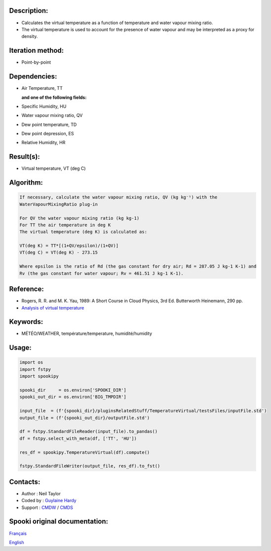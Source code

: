 Description:
~~~~~~~~~~~~

-  Calculates the virtual temperature as a function of temperature and water vapour mixing ratio.
-  The virtual temperature is used to account for the presence of water vapour and may be interpreted as a proxy for density. 

Iteration method:
~~~~~~~~~~~~~~~~~

-  Point-by-point

Dependencies:
~~~~~~~~~~~~~

-  Air Temperature, TT
  
   **and one of the following fields:**

-  Specific Humidity, HU
-  Water vapour mixing ratio, QV
-  Dew point temperature, TD 
-  Dew point depression, ES
-  Relative Humidity, HR

Result(s):
~~~~~~~~~~

-  Virtual temperature, VT (deg C)

Algorithm:
~~~~~~~~~~

.. code-block:: text

    If necessary, calculate the water vapour mixing ratio, QV (kg kg⁻¹) with the 
    WaterVapourMixingRatio plug-in

    For QV the water vapour mixing ratio (kg kg-1) 
    For TT the air temperature in deg K
    The virtual temperature (deg K) is calculated as: 

    VT(deg K) = TT*[(1+QV/epsilon)/(1+QV)]
    VT(deg C) = VT(deg K) - 273.15

    Where epsilon is the ratio of Rd (the gas constant for dry air; Rd = 287.05 J kg-1 K-1) and 
    Rv (the gas constant for water vapour; Rv = 461.51 J kg-1 K-1).

Reference:
~~~~~~~~~~

-  Rogers, R. R. and M. K. Yau, 1989: A Short Course in Cloud
   Physics, 3rd Ed. Butterworth Heinemann, 290 pp.
-  `Analysis of virtual temperature <https://wiki.cmc.ec.gc.ca/wiki/RPT/Analyse_de_la_temp%C3%A9rature_virtuelle>`__
   

Keywords:
~~~~~~~~~

-  MÉTÉO/WEATHER, température/temperature, humidité/humidity

Usage:
~~~~~~

.. code:: python
   
   import os
   import fstpy
   import spookipy

   spooki_dir     = os.environ['SPOOKI_DIR']
   spooki_out_dir = os.environ['BIG_TMPDIR']

   input_file  = (f'{spooki_dir}/pluginsRelatedStuff/TemperatureVirtual/testsFiles/inputFile.std')
   output_file = (f'{spooki_out_dir}/outputFile.std')

   df = fstpy.StandardFileReader(input_file).to_pandas()
   df = fstpy.select_with_meta(df, ['TT', 'HU'])
   
   res_df = spookipy.TemperatureVirtual(df).compute()

   fstpy.StandardFileWriter(output_file, res_df).to_fst()


Contacts:
~~~~~~~~~

-  Author   : Neil Taylor
-  Coded by : `Guylaine Hardy <https://wiki.cmc.ec.gc.ca/wiki/User:Hardyg>`__
-  Support  : `CMDW <https://wiki.cmc.ec.gc.ca/wiki/CMDW>`__ / `CMDS <https://wiki.cmc.ec.gc.ca/wiki/CMDS>`__


Spooki original documentation:
~~~~~~~~~~~~~~~~~~~~~~~~~~~~~~

`Français <http://web.science.gc.ca/~spst900/spooki/doc/master/spooki_french_doc/html/pluginTemperatureVirtual.html>`_

`English <http://web.science.gc.ca/~spst900/spooki/doc/master/spooki_english_doc/html//pluginTemperatureVirtual.html>`_

